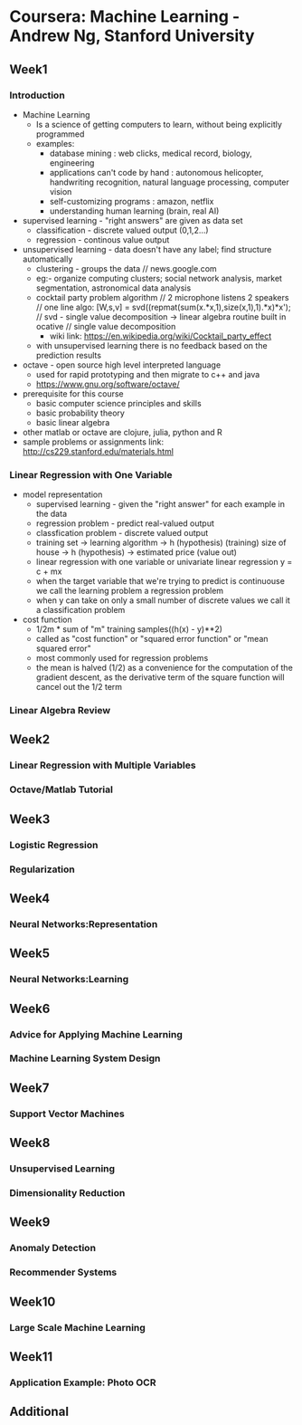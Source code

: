 * Coursera: Machine Learning - Andrew Ng, Stanford University
** Week1
*** Introduction
    + Machine Learning 
      - Is a science of getting computers to learn, without being
        explicitly programmed
      - examples: 
        - database mining : web clicks, medical record, biology, engineering
        - applications can't code by hand : autonomous helicopter, handwriting recognition, 
          natural language processing, computer vision
        - self-customizing programs : amazon, netflix
        - understanding human learning (brain, real AI)
    + supervised learning - "right answers" are given as data set
      + classification - discrete valued output (0,1,2...)
      + regression - continous value output
    + unsupervised learning - data doesn't have any label; find structure automatically
      + clustering - groups the data // news.google.com
      + eg:- organize computing clusters; social network analysis, market segmentation,
        astronomical data analysis
      + cocktail party problem algorithm // 2 microphone listens 2 speakers
        // one line algo:  [W,s,v] = svd((repmat(sum(x.*x,1),size(x,1),1).*x)*x');
        // svd - single value decomposition -> linear algebra routine built in ocative
        // single value decomposition
        + wiki link: https://en.wikipedia.org/wiki/Cocktail_party_effect
      + with unsupervised learning there is no feedback based on the prediction results   
    + octave - open source high level interpreted language
      + used for rapid prototyping and then migrate to c++ and java
      + https://www.gnu.org/software/octave/
    + prerequisite for this course
      + basic computer science principles and skills
      + basic probability theory
      + basic linear algebra
    + other matlab or octave are clojure, julia, python and R
    + sample problems or assignments link: http://cs229.stanford.edu/materials.html
*** Linear Regression with One Variable
    + model representation
      + supervised learning - given the "right answer" for each example in the data
      + regression problem - predict real-valued output
      + classfication problem - discrete valued output
      + training set -> learning algorithm -> h (hypothesis) (training)
        size of house -> h (hypothesis) -> estimated price (value out)
      + linear regression with one variable or univariate linear regression
        y = c + mx
      + when the target variable that we're trying to predict is continuouse we call
        the learning problem a regression problem
      + when y can take on only a small number of discrete values we call it a classification
        problem
    + cost function
      + 1/2m * sum of "m" training samples((h(x) - y)**2)
      + called as "cost function" or "squared error function" or "mean squared error"
      + most commonly used for regression problems
      + the mean is halved (1/2) as a convenience for the computation of the gradient
        descent, as the derivative term of the square function will cancel out the 1/2
        term

      
*** Linear Algebra Review
** Week2
*** Linear Regression with Multiple Variables
*** Octave/Matlab Tutorial
** Week3
*** Logistic Regression
*** Regularization
** Week4
*** Neural Networks:Representation
** Week5
*** Neural Networks:Learning
** Week6
*** Advice for Applying Machine Learning
*** Machine Learning System Design
** Week7
*** Support Vector Machines
** Week8
*** Unsupervised Learning
*** Dimensionality Reduction
** Week9
*** Anomaly Detection
*** Recommender Systems
** Week10
*** Large Scale Machine Learning
** Week11
*** Application Example: Photo OCR
** Additional


